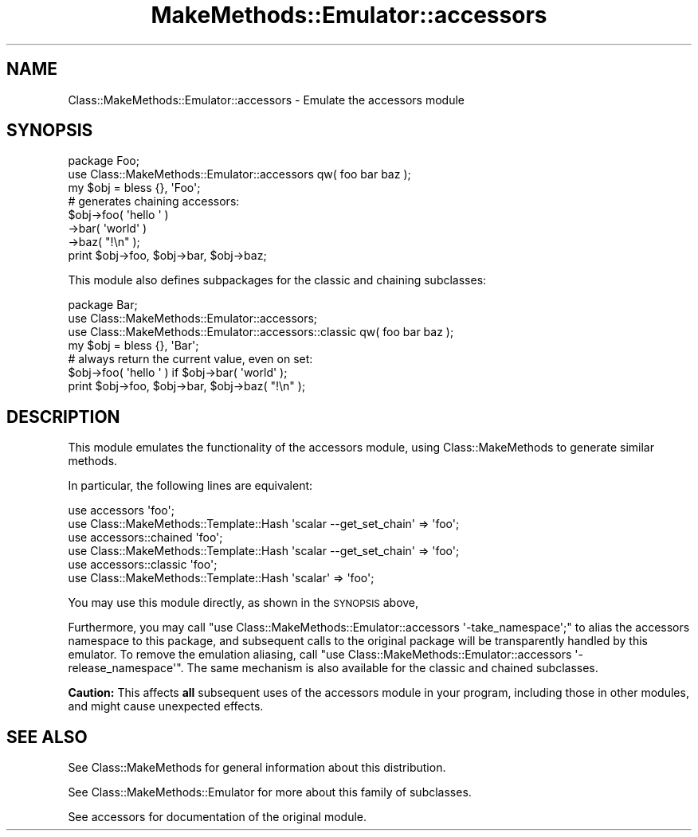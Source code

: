 .\" Automatically generated by Pod::Man 2.23 (Pod::Simple 3.14)
.\"
.\" Standard preamble:
.\" ========================================================================
.de Sp \" Vertical space (when we can't use .PP)
.if t .sp .5v
.if n .sp
..
.de Vb \" Begin verbatim text
.ft CW
.nf
.ne \\$1
..
.de Ve \" End verbatim text
.ft R
.fi
..
.\" Set up some character translations and predefined strings.  \*(-- will
.\" give an unbreakable dash, \*(PI will give pi, \*(L" will give a left
.\" double quote, and \*(R" will give a right double quote.  \*(C+ will
.\" give a nicer C++.  Capital omega is used to do unbreakable dashes and
.\" therefore won't be available.  \*(C` and \*(C' expand to `' in nroff,
.\" nothing in troff, for use with C<>.
.tr \(*W-
.ds C+ C\v'-.1v'\h'-1p'\s-2+\h'-1p'+\s0\v'.1v'\h'-1p'
.ie n \{\
.    ds -- \(*W-
.    ds PI pi
.    if (\n(.H=4u)&(1m=24u) .ds -- \(*W\h'-12u'\(*W\h'-12u'-\" diablo 10 pitch
.    if (\n(.H=4u)&(1m=20u) .ds -- \(*W\h'-12u'\(*W\h'-8u'-\"  diablo 12 pitch
.    ds L" ""
.    ds R" ""
.    ds C` ""
.    ds C' ""
'br\}
.el\{\
.    ds -- \|\(em\|
.    ds PI \(*p
.    ds L" ``
.    ds R" ''
'br\}
.\"
.\" Escape single quotes in literal strings from groff's Unicode transform.
.ie \n(.g .ds Aq \(aq
.el       .ds Aq '
.\"
.\" If the F register is turned on, we'll generate index entries on stderr for
.\" titles (.TH), headers (.SH), subsections (.SS), items (.Ip), and index
.\" entries marked with X<> in POD.  Of course, you'll have to process the
.\" output yourself in some meaningful fashion.
.ie \nF \{\
.    de IX
.    tm Index:\\$1\t\\n%\t"\\$2"
..
.    nr % 0
.    rr F
.\}
.el \{\
.    de IX
..
.\}
.\"
.\" Accent mark definitions (@(#)ms.acc 1.5 88/02/08 SMI; from UCB 4.2).
.\" Fear.  Run.  Save yourself.  No user-serviceable parts.
.    \" fudge factors for nroff and troff
.if n \{\
.    ds #H 0
.    ds #V .8m
.    ds #F .3m
.    ds #[ \f1
.    ds #] \fP
.\}
.if t \{\
.    ds #H ((1u-(\\\\n(.fu%2u))*.13m)
.    ds #V .6m
.    ds #F 0
.    ds #[ \&
.    ds #] \&
.\}
.    \" simple accents for nroff and troff
.if n \{\
.    ds ' \&
.    ds ` \&
.    ds ^ \&
.    ds , \&
.    ds ~ ~
.    ds /
.\}
.if t \{\
.    ds ' \\k:\h'-(\\n(.wu*8/10-\*(#H)'\'\h"|\\n:u"
.    ds ` \\k:\h'-(\\n(.wu*8/10-\*(#H)'\`\h'|\\n:u'
.    ds ^ \\k:\h'-(\\n(.wu*10/11-\*(#H)'^\h'|\\n:u'
.    ds , \\k:\h'-(\\n(.wu*8/10)',\h'|\\n:u'
.    ds ~ \\k:\h'-(\\n(.wu-\*(#H-.1m)'~\h'|\\n:u'
.    ds / \\k:\h'-(\\n(.wu*8/10-\*(#H)'\z\(sl\h'|\\n:u'
.\}
.    \" troff and (daisy-wheel) nroff accents
.ds : \\k:\h'-(\\n(.wu*8/10-\*(#H+.1m+\*(#F)'\v'-\*(#V'\z.\h'.2m+\*(#F'.\h'|\\n:u'\v'\*(#V'
.ds 8 \h'\*(#H'\(*b\h'-\*(#H'
.ds o \\k:\h'-(\\n(.wu+\w'\(de'u-\*(#H)/2u'\v'-.3n'\*(#[\z\(de\v'.3n'\h'|\\n:u'\*(#]
.ds d- \h'\*(#H'\(pd\h'-\w'~'u'\v'-.25m'\f2\(hy\fP\v'.25m'\h'-\*(#H'
.ds D- D\\k:\h'-\w'D'u'\v'-.11m'\z\(hy\v'.11m'\h'|\\n:u'
.ds th \*(#[\v'.3m'\s+1I\s-1\v'-.3m'\h'-(\w'I'u*2/3)'\s-1o\s+1\*(#]
.ds Th \*(#[\s+2I\s-2\h'-\w'I'u*3/5'\v'-.3m'o\v'.3m'\*(#]
.ds ae a\h'-(\w'a'u*4/10)'e
.ds Ae A\h'-(\w'A'u*4/10)'E
.    \" corrections for vroff
.if v .ds ~ \\k:\h'-(\\n(.wu*9/10-\*(#H)'\s-2\u~\d\s+2\h'|\\n:u'
.if v .ds ^ \\k:\h'-(\\n(.wu*10/11-\*(#H)'\v'-.4m'^\v'.4m'\h'|\\n:u'
.    \" for low resolution devices (crt and lpr)
.if \n(.H>23 .if \n(.V>19 \
\{\
.    ds : e
.    ds 8 ss
.    ds o a
.    ds d- d\h'-1'\(ga
.    ds D- D\h'-1'\(hy
.    ds th \o'bp'
.    ds Th \o'LP'
.    ds ae ae
.    ds Ae AE
.\}
.rm #[ #] #H #V #F C
.\" ========================================================================
.\"
.IX Title "MakeMethods::Emulator::accessors 3"
.TH MakeMethods::Emulator::accessors 3 "2004-09-07" "perl v5.12.4" "User Contributed Perl Documentation"
.\" For nroff, turn off justification.  Always turn off hyphenation; it makes
.\" way too many mistakes in technical documents.
.if n .ad l
.nh
.SH "NAME"
Class::MakeMethods::Emulator::accessors \- Emulate the accessors module
.SH "SYNOPSIS"
.IX Header "SYNOPSIS"
.Vb 2
\&  package Foo;
\&  use Class::MakeMethods::Emulator::accessors qw( foo bar baz );
\&  
\&  my $obj = bless {}, \*(AqFoo\*(Aq;
\&  
\&  # generates chaining accessors:
\&  $obj\->foo( \*(Aqhello \*(Aq )
\&      \->bar( \*(Aqworld\*(Aq )
\&      \->baz( "!\en" );
\&  
\&  print $obj\->foo, $obj\->bar, $obj\->baz;
.Ve
.PP
This module also defines subpackages for the classic and chaining subclasses:
.PP
.Vb 3
\&  package Bar;
\&  use Class::MakeMethods::Emulator::accessors;
\&  use Class::MakeMethods::Emulator::accessors::classic qw( foo bar baz );
\&
\&  my $obj = bless {}, \*(AqBar\*(Aq;
\&
\&  # always return the current value, even on set:
\&  $obj\->foo( \*(Aqhello \*(Aq ) if $obj\->bar( \*(Aqworld\*(Aq );
\&
\&  print $obj\->foo, $obj\->bar, $obj\->baz( "!\en" );
.Ve
.SH "DESCRIPTION"
.IX Header "DESCRIPTION"
This module emulates the functionality of the accessors module, using
Class::MakeMethods to generate similar methods.
.PP
In particular, the following lines are equivalent:
.PP
.Vb 2
\&  use accessors \*(Aqfoo\*(Aq;
\&  use Class::MakeMethods::Template::Hash \*(Aqscalar \-\-get_set_chain\*(Aq => \*(Aqfoo\*(Aq;
\&
\&  use accessors::chained \*(Aqfoo\*(Aq;
\&  use Class::MakeMethods::Template::Hash \*(Aqscalar \-\-get_set_chain\*(Aq => \*(Aqfoo\*(Aq;
\&
\&  use accessors::classic \*(Aqfoo\*(Aq;
\&  use Class::MakeMethods::Template::Hash \*(Aqscalar\*(Aq => \*(Aqfoo\*(Aq;
.Ve
.PP
You may use this module directly, as shown in the \s-1SYNOPSIS\s0 above,
.PP
Furthermore, you may call \f(CW\*(C`use Class::MakeMethods::Emulator::accessors
\&\*(Aq\-take_namespace\*(Aq;\*(C'\fR to alias the accessors namespace to this package,
and subsequent calls to the original package will be transparently
handled by this emulator. To remove the emulation aliasing, call
\&\f(CW\*(C`use Class::MakeMethods::Emulator::accessors \*(Aq\-release_namespace\*(Aq\*(C'\fR. 
The same mechanism is also available for the classic and chained subclasses.
.PP
\&\fBCaution:\fR This affects \fBall\fR subsequent uses of the accessors module in
your program, including those in other modules, and might cause
unexpected effects.
.SH "SEE ALSO"
.IX Header "SEE ALSO"
See Class::MakeMethods for general information about this distribution.
.PP
See Class::MakeMethods::Emulator for more about this family of subclasses.
.PP
See accessors for documentation of the original module.
